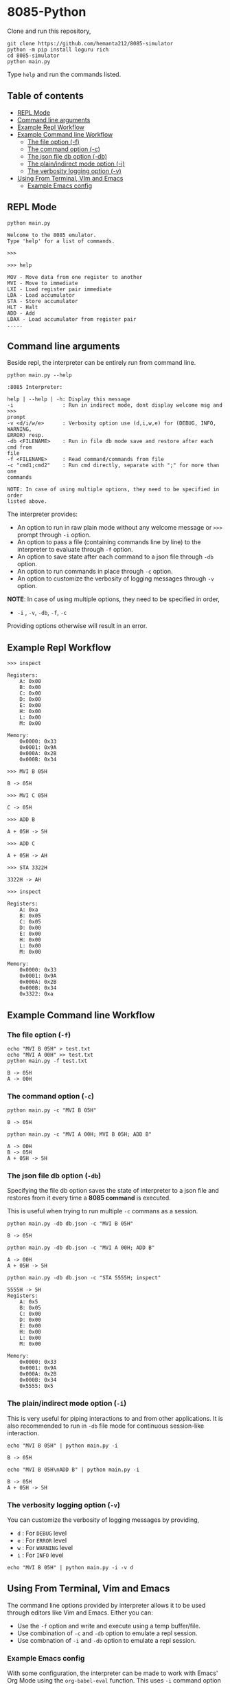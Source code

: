 * 8085-Python
Clone and run this repository,
#+begin_src shell
  git clone https://github.com/hemanta212/8085-simulator
  python -m pip install loguru rich
  cd 8085-simulator
  python main.py
#+end_src

Type =help= and run the commands listed.

** Table of contents
:PROPERTIES:
:TOC:      :include siblings :depth 2
:END:
:CONTENTS:
- [[#repl-mode][REPL Mode]]
- [[#command-line-arguments][Command line arguments]]
- [[#example-repl-workflow][Example Repl Workflow]]
- [[#example-command-line-workflow][Example Command line Workflow]]
  - [[#the-file-option--f][The file option (-f)]]
  - [[#the-command-option--c][The command option (-c)]]
  - [[#the-json-file-db-option--db][The json file db option (-db)]]
  - [[#the-plainindirect-mode-option--i][The plain/indirect mode option (-i)]]
  - [[#the-verbosity-logging-option--v][The verbosity logging option (-v)]]
- [[#using-from-terminal-vim-and-emacs][Using From Terminal, VIm and Emacs]]
  - [[#example-emacs-config][Example Emacs config]]
:END:

** REPL Mode
#+begin_src shell
python main.py
#+end_src

#+begin_example
Welcome to the 8085 emulator.
Type 'help' for a list of commands.

>>>
#+end_example

#+begin_src shell
>>> help
#+end_src

#+begin_example
MOV - Move data from one register to another
MVI - Move to immediate
LXI - Load register pair immediate
LDA - Load accumulator
STA - Store accumulator
HLT - Halt
ADD - Add
LDAX - Load accumulator from register pair
.....
#+end_example

** Command line arguments
Beside repl, the interpreter can be entirely run from command line.
#+begin_src shell :exports both :results output :wrap example
  python main.py --help
#+end_src

#+RESULTS:
#+begin_example
:8085 Interpreter:

help | --help | -h: Display this message
-i                : Run in indirect mode, dont display welcome msg and >>>
prompt
-v <d/i/w/e>      : Verbosity option use (d,i,w,e) for (DEBUG, INFO, WARNING,
ERROR) resp.
-db <FILENAME>    : Run in file db mode save and restore after each cmd from
file
-f <FILENAME>     : Read command/commands from file
-c "cmd1;cmd2"    : Run cmd directly, separate with ";" for more than one
commands

NOTE: In case of using multiple options, they need to be specified in order
listed above.
#+end_example

The interpreter provides:
- An option to run in raw plain mode without any welcome message or =>>>= prompt through =-i= option.
- An option to pass a file (containing commands line by line) to the interpreter to evaluate through =-f= option.
- An option to save state after each command to a json file through  =-db= option.
- An option to run commands in place through  =-c= option.
- An option to customize the verbosity of logging messages through =-v= option.

*NOTE*:
In case of using multiple options, they need to be specified in order,
- =-i= , =-v=, =-db=, =-f=, =-c=
Providing options otherwise will result in an error.

** Example Repl Workflow

#+begin_src shell
>>> inspect
#+end_src
#+begin_src shell :exports results :results output
echo "inspect" | python main.py -i
#+end_src

#+RESULTS:
#+begin_example
Registers:
	A: 0x00
	B: 0x00
	C: 0x00
	D: 0x00
	E: 0x00
	H: 0x00
	L: 0x00
	M: 0x00

Memory:
	0x0000: 0x33
	0x0001: 0x9A
	0x000A: 0x2B
	0x000B: 0x34
#+end_example

#+begin_src shell
>>> MVI B 05H
#+end_src
#+begin_src shell :exports results :results output
echo "MVI B 05H" | python main.py -i -db temp33.json
#+end_src

#+RESULTS:
: B -> 05H

#+begin_src shell
>>> MVI C 05H
#+end_src
#+begin_src shell :exports results :results output
echo "MVI C 05H" | python main.py -i -db temp33.json
#+end_src

#+RESULTS:
: C -> 05H

#+begin_src shell
>>> ADD B
#+end_src
#+begin_src shell :exports results :results output
echo "ADD B" | python main.py -i -db temp33.json
#+end_src

#+RESULTS:
: A + 05H -> 5H

#+begin_src shell
>>> ADD C
#+end_src
#+begin_src shell :exports results :results output
echo "ADD C" | python main.py -i -db temp33.json
#+end_src

#+RESULTS:
: A + 05H -> AH

#+begin_src shell
>>> STA 3322H
#+end_src
#+begin_src shell :exports results :results output
echo "STA 3322H" | python main.py -i -db temp33.json
#+end_src

#+RESULTS:
: 3322H -> AH

#+begin_src shell
>>> inspect
#+end_src
#+begin_src shell :exports results :results output
echo "inspect" | python main.py -i -db temp33.json
#+end_src

#+RESULTS:
#+begin_example
Registers:
	A: 0xa
	B: 0x05
	C: 0x05
	D: 0x00
	E: 0x00
	H: 0x00
	L: 0x00
	M: 0x00

Memory:
	0x0000: 0x33
	0x0001: 0x9A
	0x000A: 0x2B
	0x000B: 0x34
	0x3322: 0xa
#+end_example

** Example Command line Workflow
*** The file option (=-f=)
#+begin_src shell :exports both :results output
  echo "MVI B 05H" > test.txt
  echo "MVI A 00H" >> test.txt
  python main.py -f test.txt
#+end_src

#+RESULTS:
: B -> 05H
: A -> 00H

*** The command option (=-c=)
#+begin_src shell  :exports both :results output
  python main.py -c "MVI B 05H"
#+end_src

#+RESULTS:
: B -> 05H

#+begin_src shell :exports both :results output
  python main.py -c "MVI A 00H; MVI B 05H; ADD B"
#+end_src

#+RESULTS:
: A -> 00H
: B -> 05H
: A + 05H -> 5H

*** The json file db option (=-db=)
Specifying the file db option saves the state of interpreter to a json file and restores from it every time a *8085 command* is executed.

This is useful when trying to run multiple =-c= commans as a session.
#+begin_src shell :exports both :results output
  python main.py -db db.json -c "MVI B 05H"
#+end_src

#+RESULTS:
: B -> 05H

#+begin_src shell :exports both :results output
  python main.py -db db.json -c "MVI A 00H; ADD B"
#+end_src

#+RESULTS:
: A -> 00H
: A + 05H -> 5H

#+begin_src shell :exports both :results output
  python main.py -db db.json -c "STA 5555H; inspect"
#+end_src

#+RESULTS:
#+begin_example
5555H -> 5H
Registers:
	A: 0x5
	B: 0x05
	C: 0x00
	D: 0x00
	E: 0x00
	H: 0x00
	L: 0x00
	M: 0x00

Memory:
	0x0000: 0x33
	0x0001: 0x9A
	0x000A: 0x2B
	0x000B: 0x34
	0x5555: 0x5
#+end_example

*** The plain/indirect mode option (=-i=)
This is very useful for piping interactions to and from other applications.
It is also recommended to run in =-db= file mode for continuous session-like interaction.
#+begin_src shell :exports both :results output
  echo "MVI B 05H" | python main.py -i
#+end_src

#+RESULTS:
: B -> 05H

#+begin_src shell :exports both :results output
  echo "MVI B 05H\nADD B" | python main.py -i
#+end_src

#+RESULTS:
: B -> 05H
: A + 05H -> 5H

*** The verbosity logging option (=-v=)
You can customize the verbosity of logging messages by providing,
- =d= : For =DEBUG= level
- =e= : For =ERROR= level
- =w= : For =WARNING= level
- =i= : For =INFO= level

#+begin_src shell
  echo "MVI B 05H" | python main.py -i -v d
#+end_src

#+RESULTS:
: B -> 05H


** Using From Terminal, Vim and Emacs
The command line options provided by interpreter allows it to be used through editors like Vim and Emacs.
Either you can:
- Use the =-f= option and write and execute using a temp buffer/file.
- Use combination of =-c= and =-db= option to emulate a repl session.
- Use combnation of =-i= and =-db= option to emulate a repl session.

*** Example Emacs config
With some configuration, the interpreter can be made to work with Emacs' Org Mode using the =org-babel-eval= function.
This uses =-i= command option to write to the interpreter.

Put this in your =init.el= file,
#+begin_src emacs-lisp
  (defcustom path-to-8085 "~/dev/8085-interpreter"
    "Path to folder where 8085-interpreter was cloned")

  (defcustom org-babel-8085-command
    (concat
     "python"
     (concat path-to-8085 "/main.py"))
    "Name of the command for executing 8085 interpreter.")

  (defun org-babel-execute:8085 (body params)
    (let ((args (cdr (assoc :args params))))
      (org-babel-eval
       (concat
        org-babel-8085-command
        (if args  (concat " -i " args) " -i " ))
       body)))
#+end_src

- The =path-to-8085= should be folder where you cloned this project.
- The =org-babel-8085-command= should be the command to run the interpreter (eg python main.py),
  - You could use =(concat path-to-8085 ".venv/bin/python")= in place of "=python="  if you use in-project virtual environments.

Save and restart your emacs (or execute each block with =C-x C-e=).
Then you can use org mode to write block like:


- Use =C-c C-c= to execute a given block.

=#+begin_src 8085=

MVI B 80H

=#+end_src=

- For session-like use,
=#+begin_src 8085 :args -db /tmp/8085-session1=

MVI B 80H

=#+end_src=


- For verbose logging,

=#+begin_src 8085 :args -v d -db /tmp/8085-session1=

MVI B 80H

=#+end_src=

